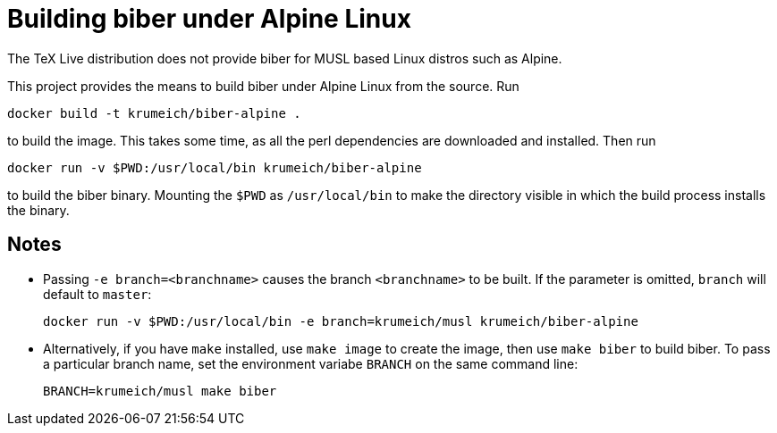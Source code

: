 = Building biber under Alpine Linux

The TeX Live distribution does not provide biber for MUSL based Linux distros
such as Alpine.

This project provides the means to build biber under Alpine Linux from the
source. Run

----
docker build -t krumeich/biber-alpine .
----

to build the image. This takes some time, as all the perl dependencies are
downloaded and installed. Then run

----
docker run -v $PWD:/usr/local/bin krumeich/biber-alpine
----

to build the biber binary. Mounting the `$PWD` as `/usr/local/bin` to make the
directory visible in which the build process installs the binary.

== Notes

* Passing `-e branch=<branchname>` causes the branch `<branchname>` to be
  built. If the parameter is omitted, `branch` will default to `master`:
+
----
docker run -v $PWD:/usr/local/bin -e branch=krumeich/musl krumeich/biber-alpine
---- 

* Alternatively, if you have `make` installed, use `make image` to create the
  image, then use `make biber` to build biber. To pass a particular branch name,
  set the environment variabe `BRANCH` on the same command line:
+   
----
BRANCH=krumeich/musl make biber
----
